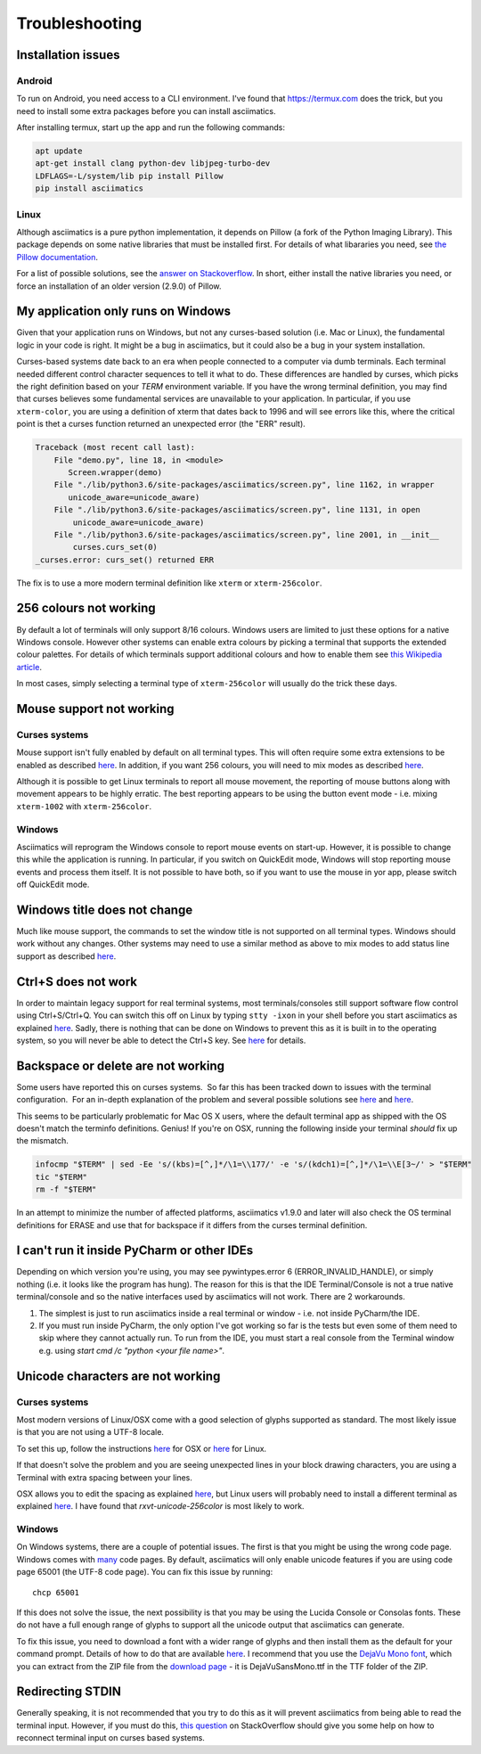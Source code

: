 Troubleshooting
===============

Installation issues
-------------------

Android
^^^^^^^

To run on Android, you need access to a CLI environment.  I've found that https://termux.com does
the trick, but you need to install some extra packages before you can install asciimatics.

After installing termux, start up the app and run the following commands:

.. code-block:: bash

    apt update
    apt-get install clang python-dev libjpeg-turbo-dev
    LDFLAGS=-L/system/lib pip install Pillow
    pip install asciimatics

Linux
^^^^^
Although asciimatics is a pure python implementation, it depends on Pillow (a fork of the Python
Imaging Library).  This package depends on some native libraries that must be installed first.
For details of what libararies you need, see `the Pillow documentation
<http://pillow.readthedocs.io/en/latest/installation.html#external-libraries>`__.

For a list of possible solutions, see the `answer on Stackoverflow
<http://stackoverflow.com/q/24646305/4994021>`__.  In short, either install the native libraries
you need, or force an installation of an older version (2.9.0) of Pillow.

My application only runs on Windows
-----------------------------------
Given that your application runs on Windows, but not any curses-based solution (i.e. Mac or
Linux), the fundamental logic in your code is right.  It might be a bug in asciimatics, but it
could also be a bug in your system installation.

Curses-based systems date back to an era when people connected to a computer via dumb terminals.
Each terminal needed different control character sequences to tell it what to do.  These
differences are handled by curses, which picks the right definition based on your `TERM`
environment variable.  If you have the wrong terminal definition, you may find that curses
believes some fundamental services are unavailable to your application.  In particular, if
you use ``xterm-color``, you are using a definition of xterm that dates back to 1996 and will
see errors like this, where the critical point is thet a curses function returned an unexpected
error (the "ERR" result).

.. code-block:: bash

    Traceback (most recent call last):
        File "demo.py", line 18, in <module>
           Screen.wrapper(demo)
        File "./lib/python3.6/site-packages/asciimatics/screen.py", line 1162, in wrapper
           unicode_aware=unicode_aware)
        File "./lib/python3.6/site-packages/asciimatics/screen.py", line 1131, in open
            unicode_aware=unicode_aware)
        File "./lib/python3.6/site-packages/asciimatics/screen.py", line 2001, in __init__
            curses.curs_set(0)
    _curses.error: curs_set() returned ERR

The fix is to use a more modern terminal definition like ``xterm`` or ``xterm-256color``.


256 colours not working
-----------------------
By default a lot of terminals will only support 8/16 colours.  Windows users are limited to just
these options for a native Windows console.  However other systems can enable extra colours by
picking a terminal that supports the extended colour palettes.  For details of which terminals
support additional colours and how to enable them see `this Wikipedia article
<https://en.wikipedia.org/wiki/Comparison_of_terminal_emulators>`_.

In most cases, simply selecting a terminal type of ``xterm-256color`` will usually do the trick
these days.

.. _mouse-issues-ref:

Mouse support not working
-------------------------
Curses systems
^^^^^^^^^^^^^^
Mouse support isn't fully enabled by default on all terminal types.  This will often require some
extra extensions to be enabled as described `here
<http://unix.stackexchange.com/questions/35021/how-to-configure-the-terminal
-so-that-a-mouse-click-will-move-the-cursor-to-the>`__.  In addition, if you want 256 colours, you
will need to mix modes as described `here
<http://stackoverflow.com/questions/29020638/which-term-to-use-to-have-both
-256-colors-and-mouse-move-events-in-python-curse>`__.

Although it is possible to get Linux terminals to report all mouse movement, the reporting of mouse
buttons along with movement appears to be highly erratic.  The best reporting appears to be using
the button event mode - i.e. mixing ``xterm-1002`` with ``xterm-256color``.

Windows
^^^^^^^
Asciimatics will reprogram the Windows console to report mouse events on start-up.  However, it is
possible to change this while the application is running.  In particular, if you switch on
QuickEdit mode, Windows will stop reporting mouse events and process them itself.  It is not
possible to have both, so if you want to use the mouse in yor app, please switch off QuickEdit
mode.

Windows title does not change
-----------------------------
Much like mouse support, the commands to set the window title is not supported on all terminal
types.  Windows should work without any changes.  Other systems may need to use a similar method
as above to mix modes to add status line support as described `here
<https://gist.github.com/KevinGoodsell/744284>`_.

.. _ctrl-s-issues-ref:

Ctrl+S does not work
--------------------
In order to maintain legacy support for real terminal systems, most terminals/consoles still
support software flow control using Ctrl+S/Ctrl+Q. You can switch this off on Linux by typing
``stty -ixon`` in your shell before you start asciimatics as explained `here
<http://unix.stackexchange.com/questions/12107/
how-to-unfreeze-after-accidentally-pressing-ctrl-s-in-a-terminal>`__. Sadly, there is nothing that
can be done on Windows to prevent this as it is built in to the operating system, so you will never
be able to detect the Ctrl+S key.  See `here
<http://stackoverflow.com/questions/26436581/is-it-possible-to-disable-system-
console-xoff-xon-flow-control-processing-in-my>`__ for details.

Backspace or delete are not working
-----------------------------------
Some users have reported this on curses systems.  So far this has been tracked down to issues with
the terminal configuration.  For an in-depth explanation of the problem and several possible
solutions see `here <http://www.ibb.net/~anne/keyboard.html>`__ and
`here <http://invisible-island.net/xterm/xterm.faq.html#xterm_erase>`__.

This seems to be particularly problematic for Mac OS X users, where the default terminal app as
shipped with the OS doesn't match the terminfo definitions.  Genius!  If you're on OSX, running
the following inside your terminal *should* fix up the mismatch.

.. code-block:: bash

    infocmp "$TERM" | sed -Ee 's/(kbs)=[^,]*/\1=\\177/' -e 's/(kdch1)=[^,]*/\1=\\E[3~/' > "$TERM"
    tic "$TERM"
    rm -f "$TERM"

In an attempt to minimize the number of affected platforms, asciimatics v1.9.0 and later will also
check the OS terminal definitions for ERASE and use that for backspace if it differs from the curses
terminal definition.

I can't run it inside PyCharm or other IDEs
-------------------------------------------
Depending on which version you're using, you may see pywintypes.error 6 (ERROR_INVALID_HANDLE), or
simply nothing (i.e. it looks like the program has hung).  The reason for this is that the IDE
Terminal/Console is not a true native terminal/console and so the native interfaces used by
asciimatics will not work.  There are 2 workarounds.

1. The simplest is just to run asciimatics inside a real terminal or window - i.e. not inside
   PyCharm/the IDE.

2. If you must run inside PyCharm, the only option I've got working so far is the tests but even
   some of them need to skip where they cannot actually run.  To run from the IDE, you must start a
   real console from the Terminal window e.g. using `start cmd /c "python <your file name>"`.

.. _unicode-issues-ref:

Unicode characters are not working
----------------------------------
Curses systems
^^^^^^^^^^^^^^
Most modern versions of Linux/OSX come with a good selection of glyphs supported as standard.  The
most likely issue is that you are not using a UTF-8 locale.

To set this up, follow the instructions `here <http://stackoverflow.com/q/7165108/4994021>`__ for
OSX or `here <http://serverfault.com/q/275403>`__ for Linux.

If that doesn't solve the problem and you are seeing unexpected lines in your block drawing
characters, you are using a Terminal with extra spacing between your lines.

OSX allows you to edit the spacing as explained `here <http://superuser.com/
questions/350821/how-can-i-change-the-line-height-in-terminal-osx>`__, but Linux users will
probably need to install a different terminal as explained `here
<http://askubuntu.com/questions/194264/how-do-i-change-the-line-spacing-in-terminal>`__.  I have
found that `rxvt-unicode-256color` is most likely to work.

Windows
^^^^^^^
On Windows systems, there are a couple of potential issues.  The first is that you might be using
the wrong code page.  Windows comes with `many <https://msdn.microsoft.com/en-us/library/windows/
desktop/dd317756(v=vs.85).asp>`__ code pages.  By default, asciimatics will only enable unicode
features if you are using code page 65001 (the UTF-8 code page).  You can fix this issue by
running::

    chcp 65001

If this does not solve the issue, the next possibility is that you may be using the Lucida Console
or Consolas fonts.  These do not have a full enough range of glyphs to support all the unicode
output that asciimatics can generate.

To fix this issue, you need to download a font with a wider range of glyphs and then install them
as the default for your command prompt.  Details of how to do that are available `here <http://
www.techrepublic.com/blog/windows-and-office/quick-tip-add-fonts-to-the-command-prompt/>`__.
I recommend that you use the `DejaVu Mono font <http://dejavu-fonts.org/wiki/Main_Page>`__, which
you can extract from the ZIP file from the `download page
<http://dejavu-fonts.org/wiki/Download>`__ - it is DejaVuSansMono.ttf in the TTF folder of the ZIP.

Redirecting STDIN
-----------------
Generally speaking, it is not recommended that you try to do this as it will prevent asciimatics
from being able to read the terminal input.  However, if you must do this, `this question
<http://stackoverflow.com/q/3999114/4994021>`__ on StackOverflow should give you some help on how
to reconnect terminal input on curses based systems.
